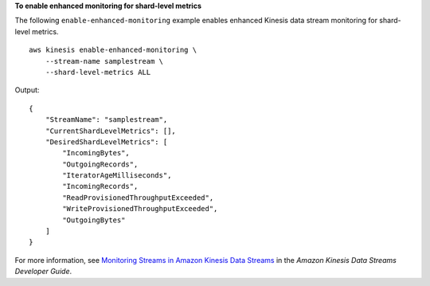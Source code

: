 **To enable enhanced monitoring for shard-level metrics**

The following ``enable-enhanced-monitoring`` example enables enhanced Kinesis data stream monitoring for shard-level metrics. ::

    aws kinesis enable-enhanced-monitoring \
        --stream-name samplestream \
        --shard-level-metrics ALL

Output::

    {
        "StreamName": "samplestream",
        "CurrentShardLevelMetrics": [],
        "DesiredShardLevelMetrics": [
            "IncomingBytes",
            "OutgoingRecords",
            "IteratorAgeMilliseconds",
            "IncomingRecords",
            "ReadProvisionedThroughputExceeded",
            "WriteProvisionedThroughputExceeded",
            "OutgoingBytes"
        ]
    }

For more information, see `Monitoring Streams in Amazon Kinesis Data Streams <https://docs.aws.amazon.com/streams/latest/dev/monitoring.html>`__ in the *Amazon Kinesis Data Streams Developer Guide*.
